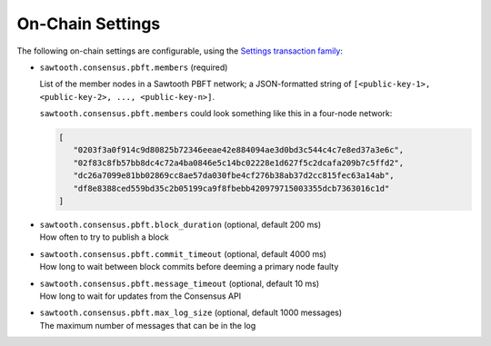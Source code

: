 
.. _pbft-on-chain-settings-label:

On-Chain Settings
=================

The following on-chain settings are configurable, using the `Settings
transaction family
<https://sawtooth.hyperledger.org/docs/core/releases/latest/transaction_family_specifications/settings_transaction_family.html>`__:


- ``sawtooth.consensus.pbft.members`` (required)

  List of the member nodes in a Sawtooth PBFT network; a JSON-formatted string
  of ``[<public-key-1>, <public-key-2>, ..., <public-key-n>]``.

  ``sawtooth.consensus.pbft.members`` could look something like this in a
  four-node network:

  .. code-block:: console

     [
        "0203f3a0f914c9d80825b72346eeae42e884094ae3d0bd3c544c4c7e8ed37a3e6c",
        "02f83c8fb57bb8dc4c72a4ba0846e5c14bc02228e1d627f5c2dcafa209b7c5ffd2",
        "dc26a7099e81bb02869cc8ae57da030fbe4cf276b38ab37d2cc815fec63a14ab",
        "df8e8388ced559bd35c2b05199ca9f8fbebb420979715003355dcb7363016c1d"
     ]

- | ``sawtooth.consensus.pbft.block_duration`` (optional, default 200 ms)
  | How often to try to publish a block

- | ``sawtooth.consensus.pbft.commit_timeout`` (optional, default 4000 ms)
  | How long to wait between block commits before deeming a primary node faulty

- | ``sawtooth.consensus.pbft.message_timeout`` (optional, default 10 ms)
  | How long to wait for updates from the Consensus API

- | ``sawtooth.consensus.pbft.max_log_size`` (optional, default 1000 messages)
  | The maximum number of messages that can be in the log


.. Licensed under Creative Commons Attribution 4.0 International License
.. https://creativecommons.org/licenses/by/4.0/
